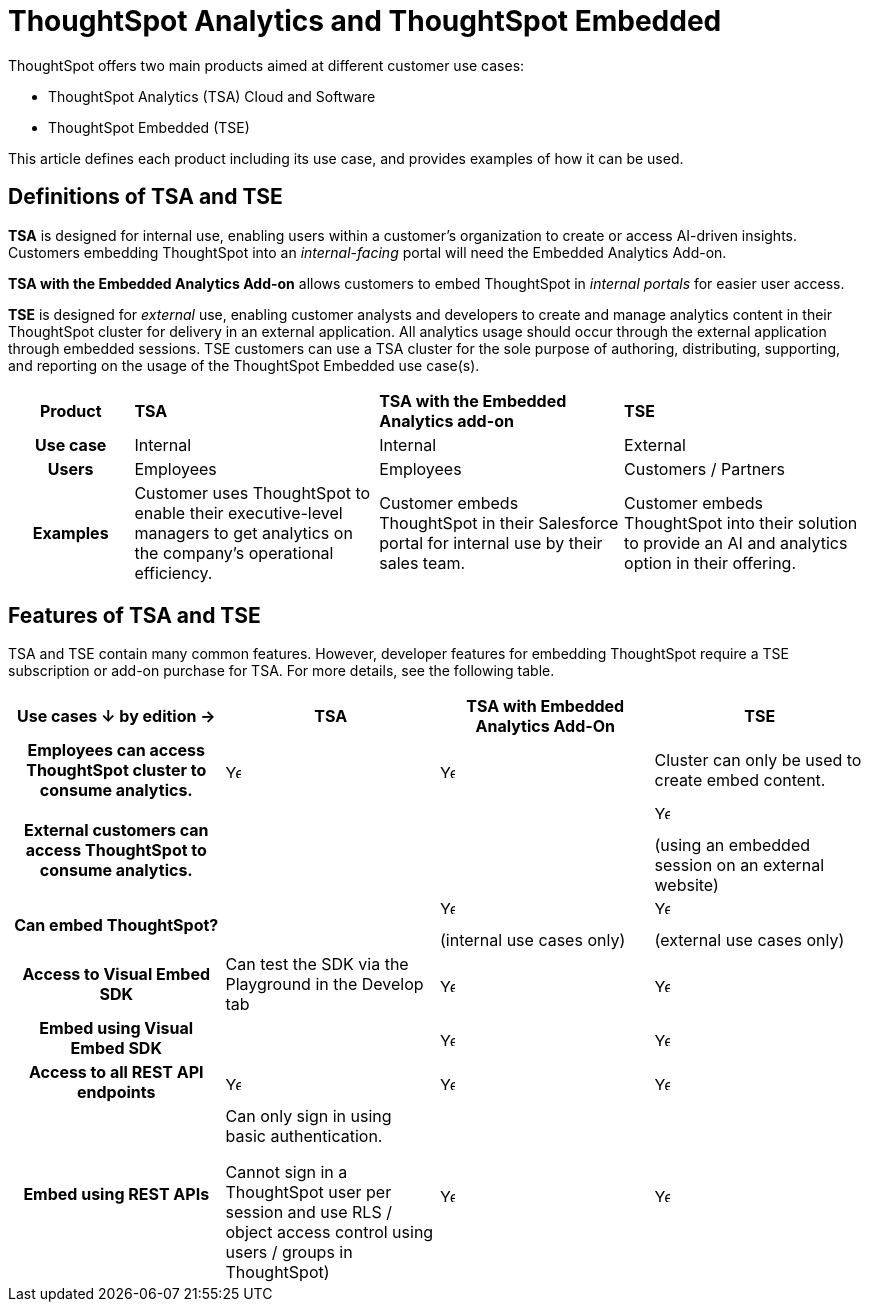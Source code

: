 = ThoughtSpot Analytics and ThoughtSpot Embedded
:last_updated: 2/18/2025
:linkattrs:
:experimental:
:page-layout: default-cloud
:description: Compare ThoughtSpot Analytics to ThoughtSpot Embedded.
:jira: SCAL-238462

ThoughtSpot offers two main products aimed at different customer use cases:

- ThoughtSpot Analytics (TSA) Cloud and Software
- ThoughtSpot Embedded (TSE)

This article defines each product including its use case, and provides examples of how it can be used.

== Definitions of TSA and TSE

*TSA* is designed for internal use, enabling users within a customer's organization to create or access AI-driven insights. Customers embedding ThoughtSpot into an _internal-facing_ portal will need the Embedded Analytics Add-on.

*TSA with the Embedded Analytics Add-on* allows customers to embed ThoughtSpot in _internal portals_ for easier user access.

*TSE* is designed for _external_ use, enabling customer analysts and developers to create and manage analytics content in their ThoughtSpot cluster for delivery in an external application. All analytics usage should occur through the external application through embedded sessions. TSE customers can use a TSA cluster for the sole purpose of authoring, distributing, supporting, and reporting on the usage of the ThoughtSpot Embedded use case(s).

[cols="1h,2,2,2"]
|===
|*Product* |*TSA* |*TSA with the Embedded Analytics add-on* |*TSE*
|Use case
|Internal
|Internal
|External



|Users
|Employees
|Employees
|Customers / Partners

|Examples
|Customer uses ThoughtSpot to enable their executive-level managers to get analytics on the company's operational efficiency.
|Customer embeds ThoughtSpot in their Salesforce portal for internal use by their sales team.
|Customer embeds ThoughtSpot into their solution to provide an AI and analytics option in their offering.
|===

== Features of TSA and TSE

TSA and TSE contain many common features. However, developer features for embedding ThoughtSpot require a TSE subscription or add-on purchase for TSA. For more details, see the following table.

[cols="3h,3,3,3"]
|===
.^|*Use cases **&darr;** by edition ->* ^.^|*TSA* ^.^|*TSA with Embedded Analytics Add-On* ^.^|*TSE*

|Employees can access ThoughtSpot cluster to consume analytics.
^.^|image:checkmark_black.svg[Yes,15]
^.^|image:checkmark_black.svg[Yes,15]
^.^|Cluster can only be used to create embed content.

|External customers can access ThoughtSpot to consume analytics.
|
^.^|
^.^|image:checkmark_black.svg[Yes,15]

(using an embedded session on an external website)

|Can embed ThoughtSpot?
^.^|
^.^|image:checkmark_black.svg[Yes,15]

(internal use cases only)
^.^|image:checkmark_black.svg[Yes,15]

(external use cases only)

|Access to Visual Embed SDK
|Can test the SDK via the Playground in the Develop tab
^.^|image:checkmark_black.svg[Yes,15]
^.^|image:checkmark_black.svg[Yes,15]

|Embed using Visual Embed SDK
^.^|
^.^|image:checkmark_black.svg[Yes,15]
^.^|image:checkmark_black.svg[Yes,15]

|Access to all REST API endpoints
^.^|image:checkmark_black.svg[Yes,15]
^.^|image:checkmark_black.svg[Yes,15]
^.^|image:checkmark_black.svg[Yes,15]

|Embed using REST APIs
|Can only sign in using basic authentication.

Cannot sign in a ThoughtSpot user per session and use RLS / object access control using users / groups in ThoughtSpot)
^.^|image:checkmark_black.svg[Yes,15]
^.^|image:checkmark_black.svg[Yes,15]
|===
